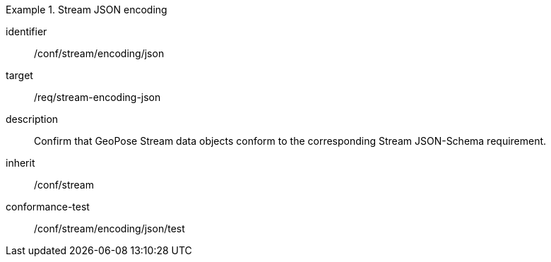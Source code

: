 
[conformance_class]
.Stream JSON encoding
====
[%metadata]
identifier:: /conf/stream/encoding/json
target:: /req/stream-encoding-json
description:: Confirm that GeoPose Stream data objects conform to the corresponding Stream JSON-Schema requirement.
inherit:: /conf/stream

conformance-test:: /conf/stream/encoding/json/test
====
